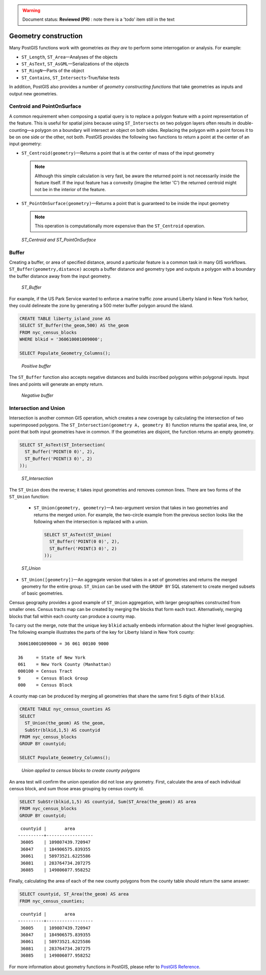 .. _dataadmin.pgBasics.generation:

.. warning:: Document status: **Reviewed (PR)** : note there is a 'todo' item still in the text

Geometry construction
=====================

Many PostGIS functions work with geometries *as they are* to perform some interrogation or analysis. For example:
 
* ``ST_Length``, ``ST_Area``—Analyses of the objects
* ``ST_AsText``, ``ST_AsGML``—Serializations of the objects
* ``ST_RingN``—Parts of the object
* ``ST_Contains``, ``ST_Intersects``-True/false tests

In addition, PostGIS also provides a number of *geometry constructing functions* that take geometries as inputs and output new geometries. 

Centroid and PointOnSurface
---------------------------

A common requirement when composing a spatial query is to replace a polygon feature with a point representation of the feature. This is useful for spatial joins because using ``ST_Intersects`` on two polygon layers often results in double-counting—a polygon on a boundary will intersect an object on both sides. Replacing the polygon with a point forces it to be on one side or the other, not both. PostGIS provides the following two functions to return a point at the center of an input geometry:

* ``ST_Centroid(geometry)``—Returns a point that is at the center of mass of the input geometry 

  .. note:: Although this simple calculation is very fast, be aware the returned point is not necessarily inside the feature itself. If the input feature has a convexity (imagine the letter 'C') the returned centroid might not be in the interior of the feature.

* ``ST_PointOnSurface(geometry)``—Returns a point that is guaranteed to be inside the input geometry

  .. note:: This operation is computationally more expensive than the ``ST_Centroid`` operation.
 
.. figure:: img/st_centroid.png

   *ST_Centroid and ST_PointOnSurface*

Buffer
------

Creating a buffer, or area of specified distance, around a particular feature is a common task in many GIS workflows. ``ST_Buffer(geometry,distance)`` accepts a buffer distance and geometry type and outputs a polygon with a boundary the buffer distance away from the input geometry. 

.. figure:: img/st_buffer.png

   *ST_Buffer*

For example, if the US Park Service wanted to enforce a marine traffic zone around Liberty Island in New York harbor, they could delineate the zone by generating a 500 meter buffer polygon around the island.

.. code-block:: sql

  CREATE TABLE liberty_island_zone AS
  SELECT ST_Buffer(the_geom,500) AS the_geom 
  FROM nyc_census_blocks 
  WHERE blkid = '360610001009000';

  SELECT Populate_Geometry_Columns(); 
  
.. figure:: img/generation_buffer_pos.png

   *Positive buffer*

The ``ST_Buffer`` function also accepts negative distances and builds inscribed polygons within polygonal inputs. Input lines and points will generate an empty return.

.. figure:: img/generation_buffer_neg.png

   *Negative buffer*

Intersection and Union
----------------------

Intersection is another common GIS operation, which creates a new coverage by calculating the intersection of two superimposed polygons. The ``ST_Intersection(geometry A, geometry B)`` function returns the spatial area, line, or point that both input geometries have in common. If the geometries are disjoint, the function returns an empty geometry.

.. code-block:: sql

  SELECT ST_AsText(ST_Intersection(
    ST_Buffer('POINT(0 0)', 2),
    ST_Buffer('POINT(3 0)', 2)
  ));

.. figure:: img/st_intersection.png

   *ST_Intersection*

The ``ST_Union`` does the reverse; it takes input geometries and removes common lines. There are two forms of the ``ST_Union`` function: 

 * ``ST_Union(geometry, geometry)``—A two-argument version that takes in two geometries and returns the merged union. For example, the two-circle example from the previous section looks like the following when the intersection is replaced with a union.
 
   .. code-block:: sql

     SELECT ST_AsText(ST_Union(
       ST_Buffer('POINT(0 0)', 2),
       ST_Buffer('POINT(3 0)', 2)
     ));
  
.. figure:: img/st_union.png

  *ST_Union*

* ``ST_Union([geometry])``—An aggregate version that takes in a set of geometries and returns the merged geometry for the entire group. ``ST_Union`` can be used with the ``GROUP BY`` SQL statement to create merged subsets of basic geometries.

Census geography provides a good example of ``ST_Union`` aggregation, with  larger geographies constructed from smaller ones. Census tracts map can be created by merging the blocks that form each tract. Alternatively, merging blocks that fall within each county can produce a county map.

.. todo:: add a nest diagram to explain this...

To carry out the merge, note that the unique key ``blkid`` actually embeds information about the higher level geographies. The following example illustrates the parts of the key for Liberty Island in New York county:

::

  360610001009000 = 36 061 00100 9000
  
  36     = State of New York
  061    = New York County (Manhattan)
  000100 = Census Tract
  9      = Census Block Group
  000    = Census Block
  
A county map can be produced by merging all geometries that share the same first 5 digits of their ``blkid``.

.. code-block:: sql

  CREATE TABLE nyc_census_counties AS
  SELECT 
    ST_Union(the_geom) AS the_geom, 
    SubStr(blkid,1,5) AS countyid
  FROM nyc_census_blocks
  GROUP BY countyid;

  SELECT Populate_Geometry_Columns();
  
.. figure:: img/generation_union_counties.png

   *Union applied to census blocks to create county polygons*

An area test will confirm the union operation did not lose any geometry. First, calculate the area of each individual census block, and sum those areas grouping by census county id.

.. code-block:: sql

  SELECT SubStr(blkid,1,5) AS countyid, Sum(ST_Area(the_geom)) AS area
  FROM nyc_census_blocks 
  GROUP BY countyid;

::

  countyid |       area       
 ----------+------------------
  36005    | 109807439.720947
  36047    | 184906575.839355
  36061    | 58973521.6225586
  36081    | 283764734.207275
  36085    | 149806077.958252

Finally, calculating the area of each of the new county polygons from the county table should return the same answer:

.. code-block:: sql

  SELECT countyid, ST_Area(the_geom) AS area
  FROM nyc_census_counties;

::

  countyid |       area       
 ----------+------------------
  36005    | 109807439.720947
  36047    | 184906575.839355
  36061    | 58973521.6225586
  36081    | 283764734.207275
  36085    | 149806077.958252


For more information about geometry functions in PostGIS, please refer to `PostGIS Reference <../../../postgis/postgis/html/reference.html>`_.       